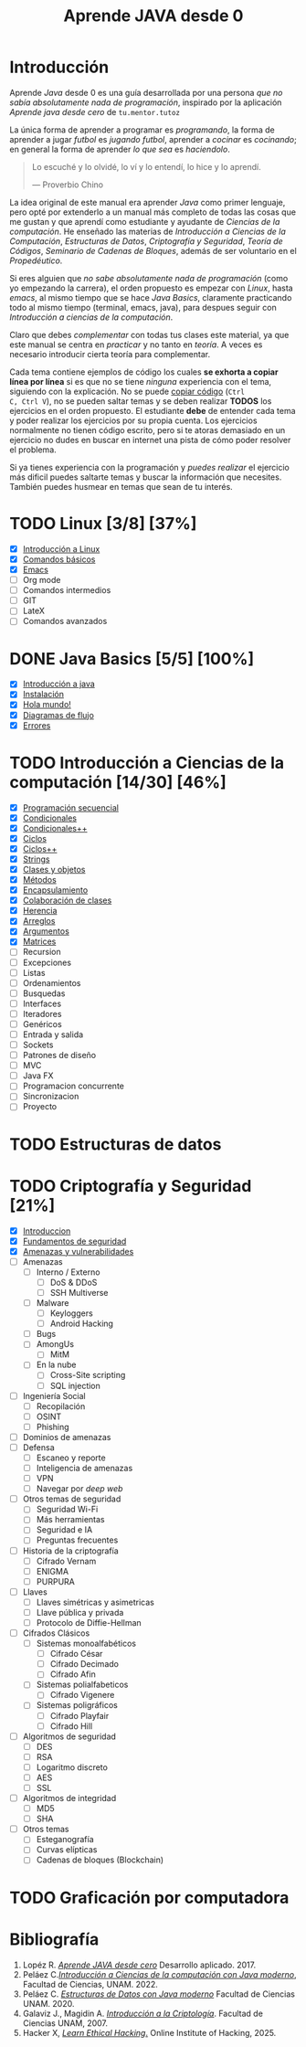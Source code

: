 #+TITLE: Aprende JAVA desde 0

* Introducción

Aprende /Java/ desde 0 es una guía desarrollada por una persona /que
no sabía absolutamente nada de programación/, inspirado por la
aplicación /Aprende java desde cero/ de ~tu.mentor.tutoz~

La única forma de aprender a programar es /programando/, la forma de
aprender a jugar /futbol/ es /jugando futbol/, aprender a /cocinar/ es
/cocinando/; en general la forma de aprender /lo que sea/ es
/haciendolo/.

#+begin_quote
Lo escuché y lo olvidé,
lo ví y lo entendí,
lo hice y lo aprendí.

--- Proverbio Chino
#+end_quote

La idea original de este manual era aprender /Java/ como primer
lenguaje, pero opté por extenderlo a un manual más completo de todas
las cosas que me gustan y que aprendí como estudiante y ayudante de
/Ciencias de la computación/. He enseñado las materias de
/Introducción a Ciencias de la Computación/, /Estructuras de Datos/,
/Criptografía y Seguridad/, /Teoría de Códigos/, /Seminario de Cadenas
de Bloques/, además de ser voluntario en el /Propedéutico/.

Si eres alguien que /no sabe absolutamente nada de programación/ (como
yo empezando la carrera), el orden propuesto es empezar con /Linux/,
hasta /emacs/, al mismo tiempo que se hace /Java Basics/, claramente
practicando todo al mismo tiempo (terminal, emacs, java), para despues
seguir con /Introducción a ciencias de la computación/.

Claro que debes /complementar/ con todas tus clases este material, ya
que este manual se centra en /practicar/ y no tanto en /teoría/. A
veces es necesario introducir cierta teoría para complementar.

Cada tema contiene ejemplos de código los cuales *se exhorta a copiar
línea por línea* si es que no se tiene /ninguna/ experiencia con el
tema, siguiendo con la explicación. No se puede _copiar código_ (~Ctrl
C, Ctrl V~), no se pueden saltar temas y se deben realizar *TODOS* los
ejercicios en el orden propuesto. El estudiante *debe* de entender
cada tema y poder realizar los ejercicios por su propia cuenta. Los
ejercicios normalmente no tienen código escrito, pero si te atoras
demasiado en un ejercicio no dudes en buscar en internet una pista de
cómo poder resolver el problema.


Si ya tienes experiencia con la programación y /puedes realizar/ el
ejercicio más dificil puedes saltarte temas y buscar la información
que necesites. También puedes husmear en temas que sean de tu interés.


* TODO Linux [3/8] [37%]
+ [X] [[file:linux/00_introduccion.org][Introducción a Linux]]
+ [X] [[file:linux/01_baby_penguin.org][Comandos básicos]]
+ [X] [[file:linux/02_emacs.org][Emacs]]
+ [ ] Org mode
+ [ ] Comandos intermedios
+ [ ] GIT
+ [ ] LateX
+ [ ] Comandos avanzados

* DONE Java Basics [5/5] [100%]
+ [X] [[./java-basics/00_introduccion.org][Introducción a java]]
+ [X] [[./java-basics/01_instalacion.org][Instalación]]
+ [X] [[./java-basics/02_hello_world.org][Hola mundo!]]
+ [X] [[./java-basics/03_diagramas.org][Diagramas de flujo]]
+ [X] [[./java-basics/04_errores.org][Errores]]

* TODO Introducción a Ciencias de la computación [14/30] [46%]
+ [X] [[./icc/00_programacion_secuencial.org][Programación secuencial]]
+ [X] [[./icc/01_condicionales.org][Condicionales]]
+ [X] [[file:icc/02_condicionales_switch.org][Condicionales++]]
+ [X] [[file:icc/03_ciclos.org][Ciclos]]
+ [X] [[file:icc/04_ciclos_infinitos.org][Ciclos++]]
+ [X] [[file:icc/05_string.org][Strings]]
+ [X] [[file:icc/06_clases_y_objetos.org][Clases y objetos]]
+ [X] [[file:icc/07_metodos.org][Métodos]]
+ [X] [[file:icc/08_encapsulamiento.org][Encapsulamiento]]
+ [X] [[file:icc/09_colaboracion_de_clases.org][Colaboración de clases]]
+ [X] [[file:icc/10_herencia.org][Herencia]]
+ [X] [[file:icc/11_arreglos.org][Arreglos]]
+ [X] [[file:icc/12_argumentos.org][Argumentos]]
+ [X] [[file:icc/13_matrices.org][Matrices]]
+ [ ] Recursion
+ [ ] Excepciones
+ [ ] Listas
+ [ ] Ordenamientos
+ [ ] Busquedas
+ [ ] Interfaces
+ [ ] Iteradores
+ [ ] Genéricos
+ [ ] Entrada y salida
+ [ ] Sockets
+ [ ] Patrones de diseño
+ [ ] MVC
+ [ ] Java FX
+ [ ] Programacion concurrente
+ [ ] Sincronizacion
+ [ ] Proyecto

* TODO Estructuras de datos


* TODO Criptografía y Seguridad [21%]
+ [X] [[file:cripto/00_introduccion.org][Introduccion]]
+ [X] [[./cripto/01_fundamentos.org][Fundamentos de seguridad]]
+ [X] [[file:cripto/02_amenazas_y_vulnerabilidades.org][Amenazas y vulnerabilidades]]
+ [ ] Amenazas
  - [ ] Interno / Externo
    - [ ] DoS & DDoS
    - [ ] SSH Multiverse
  - [ ] Malware
    - [ ] Keyloggers
    - [ ] Android Hacking
  - [ ] Bugs
  - [ ] AmongUs
    - [ ] MitM
  - [ ] En la nube
    - [ ] Cross-Site scripting
    - [ ] SQL injection
+ [ ] Ingeniería Social
  - [ ] Recopilación
  - [ ] OSINT
  - [ ] Phishing
+ [ ] Dominios de amenazas
+ [ ] Defensa
  - [ ] Escaneo y reporte
  - [ ] Inteligencia de amenazas
  - [ ] VPN
  - [ ] Navegar por /deep web/
+ [ ] Otros temas de seguridad
  - [ ] Seguridad Wi-Fi
  - [ ] Más herramientas
  - [ ] Seguridad e IA
  - [ ] Preguntas frecuentes
+ [ ] Historia de la criptografía
  - [ ] Cifrado Vernam
  - [ ] ENIGMA
  - [ ] PURPURA
+ [ ] Llaves
  - [ ] Llaves simétricas y asimetricas
  - [ ] Llave pública y privada
  - [ ] Protocolo de Diffie-Hellman
+ [ ] Cifrados Clásicos
  - [ ] Sistemas monoalfabéticos
    - [ ] Cifrado César
    - [ ] Cifrado Decimado
    - [ ] Cifrado Afin
  - [ ] Sistemas polialfabeticos
    - [ ] Cifrado Vigenere
  - [ ] Sistemas poligráficos
    - [ ] Cifrado Playfair
    - [ ] Cifrado Hill
+ [ ] Algoritmos de seguridad
  - [ ] DES
  - [ ] RSA
  - [ ] Logaritmo discreto
  - [ ] AES
  - [ ] SSL
+ [ ] Algoritmos de integridad
  + [ ] MD5
  + [ ] SHA
+ [ ] Otros temas
  - [ ] Esteganografía
  - [ ] Curvas elípticas
  - [ ] Cadenas de bloques (Blockchain)
* TODO Graficación por computadora

* Bibliografía
1. Lopéz R. [[https://apkpure.net/es/aprende-java-desde-cero/net.tumentor.tutoriales.java/download][/Aprende JAVA desde cero/]] Desarrollo aplicado. 2017.
2. Peláez C.[[https://drive.google.com/file/d/1Cd1prr5OQ0-_LBS0_UJS_0ZkkkoYOjbU/view?usp=drive_link][/Introducción a Ciencias de la computación con Java
   moderno/]], Facultad de Ciencias, UNAM. 2022.
3. Peláez C. [[https://drive.google.com/file/d/1K9lqNfX43xTVhQkKZXUIwuaJ6YU-mttQ/view?usp=drive_link][/Estructuras de Datos con Java moderno/]] Facultad de
   Ciencias UNAM. 2020.
4. Galaviz J., Magidin A. [[https://drive.google.com/file/d/1FxSX0-ymteWoxSPeR_3w7Mxd2H11bIRe/view?usp=drive_link][/Introducción a la Criptología/]]. Facultad de
   Ciencias UNAM, 2007.
5. Hacker X, [[https://play.google.com/store/apps/details?id=hacking.learnhacking.learn.hack.ethicalhacking.programming.coding.hackerx.cybersecurity&pcampaignid=web_share][/Learn Ethical Hacking/.]] Online Institute of Hacking, 2025.

